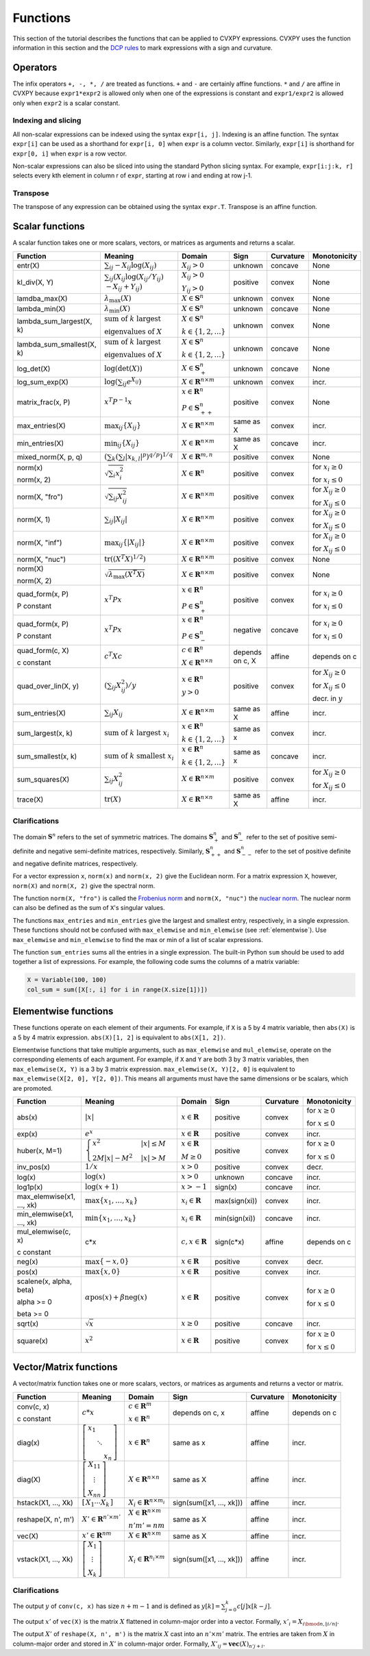 .. _functions:

Functions
=========

This section of the tutorial describes the functions that can be applied
to CVXPY expressions. CVXPY uses the function information in this
section and the `DCP rules <../dcp/index.html>`__ to mark expressions with a
sign and curvature.

Operators
---------

The infix operators ``+, -, *, /`` are treated as functions. ``+`` and
``-`` are certainly affine functions. ``*`` and ``/`` are affine in
CVXPY because ``expr1*expr2`` is allowed only when one of the
expressions is constant and ``expr1/expr2`` is allowed only when
``expr2`` is a scalar constant.

Indexing and slicing
^^^^^^^^^^^^^^^^^^^^

All non-scalar expressions can be indexed using the syntax
``expr[i, j]``. Indexing is an affine function. The syntax ``expr[i]``
can be used as a shorthand for ``expr[i, 0]`` when ``expr`` is a column
vector. Similarly, ``expr[i]`` is shorthand for ``expr[0, i]`` when
``expr`` is a row vector.

Non-scalar expressions can also be sliced into using the standard Python
slicing syntax. For example, ``expr[i:j:k, r]`` selects every kth
element in column r of ``expr``, starting at row i and ending at row
j-1.

Transpose
^^^^^^^^^

The transpose of any expression can be obtained using the syntax
``expr.T``. Transpose is an affine function.

Scalar functions
----------------

A scalar function takes one or more scalars, vectors, or matrices as arguments
and returns a scalar.

+---------------------------+------------------------+------------------------------+---------------------+-------------------+---------------------------+
|          Function         |        Meaning         |            Domain            |         Sign        |     Curvature     |        Monotonicity       |
+===========================+========================+==============================+=====================+===================+===========================+
| entr(X)                   | :math:`\sum_{ij}       | :math:`X_{ij} > 0`           | |unknown| unknown   | |concave| concave | None                      |
|                           | -X_{ij} \log (X_{ij})` |                              |                     |                   |                           |
+---------------------------+------------------------+------------------------------+---------------------+-------------------+---------------------------+
| kl_div(X, Y)              | :math:`\sum_{ij}\left( | :math:`X_{ij} > 0`           | |positive| positive | |convex| convex   | None                      |
|                           | X_{ij} \log(X_{ij}     |                              |                     |                   |                           |
|                           | /Y_{ij}) \\            | :math:`Y_{ij} > 0`           |                     |                   |                           |
|                           | -X_{ij}+Y_{ij}         |                              |                     |                   |                           |
|                           | \right)`               |                              |                     |                   |                           |
+---------------------------+------------------------+------------------------------+---------------------+-------------------+---------------------------+
| lamdba_max(X)             | :math:`\lambda_{       | :math:`X \in \mathbf{S}^n`   | |unknown| unknown   | |convex| convex   | None                      |
|                           | \max}(X)`              |                              |                     |                   |                           |
+---------------------------+------------------------+------------------------------+---------------------+-------------------+---------------------------+
| lambda_min(X)             | :math:`\lambda_{       | :math:`X \in \mathbf{S}^n`   | |unknown| unknown   | |concave| concave | None                      |
|                           | \min}(X)`              |                              |                     |                   |                           |
+---------------------------+------------------------+------------------------------+---------------------+-------------------+---------------------------+
| lambda_sum_largest(X, k)  | :math:`\text{          | :math:`X \in                 | |unknown| unknown   | |convex| convex   | None                      |
|                           | sum of } k             | \mathbf{S}^{n}`              |                     |                   |                           |
|                           | \text{ largest }`      |                              |                     |                   |                           |
|                           |                        | :math:`k \in \{1,2,\ldots\}` |                     |                   |                           |
|                           | :math:`\text{          |                              |                     |                   |                           |
|                           | eigenvalues of } X`    |                              |                     |                   |                           |
+---------------------------+------------------------+------------------------------+---------------------+-------------------+---------------------------+
| lambda_sum_smallest(X, k) | :math:`\text{          | :math:`X \in                 | |unknown| unknown   | |concave| concave | None                      |
|                           | sum of } k             | \mathbf{S}^{n}`              |                     |                   |                           |
|                           | \text{ largest }`      |                              |                     |                   |                           |
|                           |                        | :math:`k \in \{1,2,\ldots\}` |                     |                   |                           |
|                           | :math:`\text{          |                              |                     |                   |                           |
|                           | eigenvalues of } X`    |                              |                     |                   |                           |
+---------------------------+------------------------+------------------------------+---------------------+-------------------+---------------------------+
| log_det(X)                | :math:`\log \left(     | :math:`X \in \mathbf{S}^n_+` | |unknown| unknown   | |concave| concave | None                      |
|                           | \det (X)\right)`       |                              |                     |                   |                           |
+---------------------------+------------------------+------------------------------+---------------------+-------------------+---------------------------+
| log_sum_exp(X)            | :math:`\log \left(     | :math:`X \in                 | |unknown| unknown   | |convex| convex   | |incr| incr.              |
|                           | \sum_{ij}              | \mathbf{R}^{n \times m}`     |                     |                   |                           |
|                           | e^{X_{ij}}\right)`     |                              |                     |                   |                           |
+---------------------------+------------------------+------------------------------+---------------------+-------------------+---------------------------+
| matrix_frac(x, P)         | :math:`x^T P^{-1} x`   | :math:`x \in \mathbf{R}^n`   | |positive| positive | |convex| convex   | None                      |
|                           |                        |                              |                     |                   |                           |
|                           |                        | :math:`P \in                 |                     |                   |                           |
|                           |                        | \mathbf{S}^n_{++}`           |                     |                   |                           |
+---------------------------+------------------------+------------------------------+---------------------+-------------------+---------------------------+
| max_entries(X)            | :math:`\max_{ij}       | :math:`X \in                 | same as X           | |convex| convex   | |incr| incr.              |
|                           | \left\{ X_{ij}         | \mathbf{R}^{n \times m}`     |                     |                   |                           |
|                           | \right\}`              |                              |                     |                   |                           |
+---------------------------+------------------------+------------------------------+---------------------+-------------------+---------------------------+
| min_entries(X)            | :math:`\min_{ij}       | :math:`X \in                 | same as X           | |concave| concave | |incr| incr.              |
|                           | \left\{ X_{ij}         | \mathbf{R}^{n \times m}`     |                     |                   |                           |
|                           | \right\}`              |                              |                     |                   |                           |
+---------------------------+------------------------+------------------------------+---------------------+-------------------+---------------------------+
| mixed_norm(X, p, q)       | :math:`\left(\sum_k    | :math:`X \in                 | |positive| positive | |convex| convex   | None                      |
|                           | \left(\sum_l           | \mathbf{R}^{m,n}`            |                     |                   |                           |
|                           | \lvert x_{k,l}\rvert^p |                              |                     |                   |                           |
|                           | \right)^{q/p}          |                              |                     |                   |                           |
|                           | \right)^{1/q}`         |                              |                     |                   |                           |
+---------------------------+------------------------+------------------------------+---------------------+-------------------+---------------------------+
| norm(x)                   | :math:`\sqrt{          | :math:`X \in                 | |positive| positive | |convex| convex   | |incr| for                |
|                           | \sum_{i}               | \mathbf{R}^{n}`              |                     |                   | :math:`x_{i} \geq 0`      |
| norm(x, 2)                | x_{i}^2 }`             |                              |                     |                   |                           |
|                           |                        |                              |                     |                   |                           |
|                           |                        |                              |                     |                   | |decr| for                |
|                           |                        |                              |                     |                   | :math:`x_{i} \leq 0`      |
+---------------------------+------------------------+------------------------------+---------------------+-------------------+---------------------------+
| norm(X, "fro")            | :math:`\sqrt{          | :math:`X \in                 | |positive| positive | |convex| convex   | |incr| for                |
|                           | \sum_{ij}              | \mathbf{R}^{n \times m}`     |                     |                   | :math:`X_{ij} \geq 0`     |
|                           | X_{ij}^2 }`            |                              |                     |                   |                           |
|                           |                        |                              |                     |                   |                           |
|                           |                        |                              |                     |                   | |decr| for                |
|                           |                        |                              |                     |                   | :math:`X_{ij} \leq 0`     |
+---------------------------+------------------------+------------------------------+---------------------+-------------------+---------------------------+
| norm(X, 1)                | :math:`\sum_{ij}       | :math:`X \in                 | |positive| positive | |convex| convex   | |incr| for                |
|                           | \lvert X_{ij} \rvert`  | \mathbf{R}^{n \times m}`     |                     |                   | :math:`X_{ij} \geq 0`     |
|                           |                        |                              |                     |                   |                           |
|                           |                        |                              |                     |                   | |decr| for                |
|                           |                        |                              |                     |                   | :math:`X_{ij} \leq 0`     |
+---------------------------+------------------------+------------------------------+---------------------+-------------------+---------------------------+
| norm(X, "inf")            | :math:`\max_{ij} \{    | :math:`X \in                 | |positive| positive | |convex| convex   | |incr| for                |
|                           | \lvert X_{ij} \rvert   | \mathbf{R}^{n \times m}`     |                     |                   | :math:`X_{ij} \geq 0`     |
|                           | \}`                    |                              |                     |                   |                           |
|                           |                        |                              |                     |                   | |decr| for                |
|                           |                        |                              |                     |                   | :math:`X_{ij} \leq 0`     |
+---------------------------+------------------------+------------------------------+---------------------+-------------------+---------------------------+
| norm(X, "nuc")            | :math:`\mathrm{tr}     | :math:`X \in                 | |positive| positive | |convex| convex   | None                      |
|                           | \left(\left(X^T X      | \mathbf{R}^{n \times m}`     |                     |                   |                           |
|                           | \right)^{1/2}\right)`  |                              |                     |                   |                           |
+---------------------------+------------------------+------------------------------+---------------------+-------------------+---------------------------+
| norm(X)                   | :math:`\sqrt{          | :math:`X \in                 | |positive| positive | |convex| convex   | None                      |
|                           | \lambda_{\max}         | \mathbf{R}^{n \times m}`     |                     |                   |                           |
| norm(X, 2)                | \left(X^T X\right)}`   |                              |                     |                   |                           |
+---------------------------+------------------------+------------------------------+---------------------+-------------------+---------------------------+
| quad_form(x, P)           | :math:`x^T P x`        | :math:`x \in \mathbf{R}^n`   | |positive| positive | |convex| convex   | |incr| for                |
|                           |                        |                              |                     |                   | :math:`x_i \geq 0`        |
| P constant                |                        | :math:`P \in \mathbf{S}^n_+` |                     |                   |                           |
|                           |                        |                              |                     |                   | |decr| for                |
|                           |                        |                              |                     |                   | :math:`x_i \leq 0`        |
+---------------------------+------------------------+------------------------------+---------------------+-------------------+---------------------------+
| quad_form(x, P)           | :math:`x^T P x`        | :math:`x \in \mathbf{R}^n`   | |negative| negative | |concave| concave | |decr| for                |
|                           |                        |                              |                     |                   | :math:`x_i \geq 0`        |
| P constant                |                        | :math:`P \in \mathbf{S}^n_-` |                     |                   |                           |
|                           |                        |                              |                     |                   | |incr| for                |
|                           |                        |                              |                     |                   | :math:`x_i \leq 0`        |
+---------------------------+------------------------+------------------------------+---------------------+-------------------+---------------------------+
| quad_form(c, X)           | :math:`c^T X c`        | :math:`c \in \mathbf{R}^n`   | depends on c, X     | |affine| affine   | depends on c              |
|                           |                        |                              |                     |                   |                           |
| c constant                |                        | :math:`X \in                 |                     |                   |                           |
|                           |                        | \mathbf{R}^{n \times n}`     |                     |                   |                           |
+---------------------------+------------------------+------------------------------+---------------------+-------------------+---------------------------+
| quad_over_lin(X, y)       | :math:`\left(\sum_{ij} | :math:`x \in \mathbf{R}^n`   | |positive| positive | |convex| convex   | |incr| for                |
|                           | X_{ij}^2\right)/y`     |                              |                     |                   | :math:`X_{ij} \geq 0`     |
|                           |                        | :math:`y > 0`                |                     |                   |                           |
|                           |                        |                              |                     |                   | |decr| for                |
|                           |                        |                              |                     |                   | :math:`X_{ij} \leq 0`     |
|                           |                        |                              |                     |                   |                           |
|                           |                        |                              |                     |                   | |decr| decr. in :math:`y` |
+---------------------------+------------------------+------------------------------+---------------------+-------------------+---------------------------+
| sum_entries(X)            | :math:`\sum_{ij}       | :math:`X \in                 | same as X           | |affine| affine   | |incr| incr.              |
|                           | X_{ij}`                | \mathbf{R}^{n \times m}`     |                     |                   |                           |
+---------------------------+------------------------+------------------------------+---------------------+-------------------+---------------------------+
| sum_largest(x, k)         | :math:`\text{          | :math:`x \in                 | same as x           | |convex| convex   | |incr| incr.              |
|                           | sum of } k             | \mathbf{R}^{n}`              |                     |                   |                           |
|                           | \text{ largest }       |                              |                     |                   |                           |
|                           | x_i`                   | :math:`k \in \{1,2,\ldots\}` |                     |                   |                           |
+---------------------------+------------------------+------------------------------+---------------------+-------------------+---------------------------+
| sum_smallest(x, k)        | :math:`\text{          | :math:`x \in                 | same as x           | |concave| concave | |incr| incr.              |
|                           | sum of } k             | \mathbf{R}^{n}`              |                     |                   |                           |
|                           | \text{ smallest }      |                              |                     |                   |                           |
|                           | x_i`                   | :math:`k \in \{1,2,\ldots\}` |                     |                   |                           |
+---------------------------+------------------------+------------------------------+---------------------+-------------------+---------------------------+
| sum_squares(X)            | :math:`\sum_{ij}       | :math:`X \in                 | |positive| positive | |convex| convex   | |incr| for                |
|                           | X_{ij}^2`              | \mathbf{R}^{n \times m}`     |                     |                   | :math:`X_{ij} \geq 0`     |
|                           |                        |                              |                     |                   |                           |
|                           |                        |                              |                     |                   | |decr| for                |
|                           |                        |                              |                     |                   | :math:`X_{ij} \leq 0`     |
+---------------------------+------------------------+------------------------------+---------------------+-------------------+---------------------------+
| trace(X)                  | :math:`\mathrm{tr}     | :math:`X \in                 | same as X           | |affine| affine   | |incr| incr.              |
|                           | \left(X \right)`       | \mathbf{R}^{n \times n}`     |                     |                   |                           |
+---------------------------+------------------------+------------------------------+---------------------+-------------------+---------------------------+

Clarifications
^^^^^^^^^^^^^^

The domain :math:`\mathbf{S}^n` refers to the set of symmetric matrices. The domains :math:`\mathbf{S}^n_+` and :math:`\mathbf{S}^n_-` refer to the set of positive semi-definite and negative semi-definite matrices, respectively. Similarly, :math:`\mathbf{S}^n_{++}` and :math:`\mathbf{S}^n_{--}` refer to the set of positive definite and negative definite matrices, respectively.

For a vector expression ``x``, ``norm(x)`` and ``norm(x, 2)`` give the Euclidean norm. For a matrix expression ``X``, however, ``norm(X)`` and ``norm(X, 2)`` give the spectral norm.

The function ``norm(X, "fro")`` is called the `Frobenius norm <http://en.wikipedia.org/wiki/Matrix_norm#Frobenius_norm>`__
and ``norm(X, "nuc")`` the `nuclear norm <http://en.wikipedia.org/wiki/Matrix_norm#Schatten_norms>`__. The nuclear norm can also be defined as the sum of ``X``'s singular values.

The functions ``max_entries`` and ``min_entries`` give the largest and smallest entry, respectively, in a single expression. These functions should not be confused with ``max_elemwise`` and ``min_elemwise`` (see :ref:`elementwise`). Use ``max_elemwise`` and ``min_elemwise`` to find the max or min of a list of scalar expressions.

The function ``sum_entries`` sums all the entries in a single expression. The built-in Python ``sum`` should be used to add together a list of expressions. For example, the following code sums the columns of a matrix variable:

.. code:: python

    X = Variable(100, 100)
    col_sum = sum([X[:, i] for i in range(X.size[1])])

.. _elementwise:

Elementwise functions
---------------------

These functions operate on each element of their arguments. For example, if ``X`` is a 5 by 4 matrix variable,
then ``abs(X)`` is a 5 by 4 matrix expression. ``abs(X)[1, 2]`` is equivalent to ``abs(X[1, 2])``.

Elementwise functions that take multiple arguments, such as ``max_elemwise`` and ``mul_elemwise``, operate on the corresponding elements of each argument.
For example, if ``X`` and ``Y`` are both 3 by 3 matrix variables, then ``max_elemwise(X, Y)`` is a 3 by 3 matrix expression.
``max_elemwise(X, Y)[2, 0]`` is equivalent to ``max_elemwise(X[2, 0], Y[2, 0])``. This means all arguments must have the same dimensions or be
scalars, which are promoted.

+---------------------------+-------------------------+----------------------------+---------------------+-------------------+------------------+
|          Function         |         Meaning         |           Domain           |         Sign        |     Curvature     |   Monotonicity   |
+===========================+=========================+============================+=====================+===================+==================+
| abs(x)                    | :math:`\lvert x \rvert` | :math:`x \in \mathbf{R}`   | |positive| positive | |convex| convex   | |incr| for       |
|                           |                         |                            |                     |                   | :math:`x \geq 0` |
|                           |                         |                            |                     |                   |                  |
|                           |                         |                            |                     |                   | |decr| for       |
|                           |                         |                            |                     |                   | :math:`x \leq 0` |
+---------------------------+-------------------------+----------------------------+---------------------+-------------------+------------------+
| exp(x)                    | :math:`e^x`             | :math:`x \in \mathbf{R}`   | |positive| positive | |convex| convex   | |incr| incr.     |
+---------------------------+-------------------------+----------------------------+---------------------+-------------------+------------------+
| huber(x, M=1)             | :math:`\begin{cases}    | :math:`x \in \mathbf{R}`   | |positive| positive | |convex| convex   | |incr| for       |
|                           | x^2 &|x| \leq           |                            |                     |                   | :math:`x \geq 0` |
|                           | M  \\                   | :math:`M \geq 0`           |                     |                   |                  |
|                           | 2M|x| - M^2             |                            |                     |                   | |decr| for       |
|                           | &|x| >                  |                            |                     |                   | :math:`x \leq 0` |
|                           | M                       |                            |                     |                   |                  |
|                           | \end{cases}`            |                            |                     |                   |                  |
+---------------------------+-------------------------+----------------------------+---------------------+-------------------+------------------+
| inv_pos(x)                | :math:`1/x`             | :math:`x > 0`              | |positive| positive | |convex| convex   | |decr| decr.     |
+---------------------------+-------------------------+----------------------------+---------------------+-------------------+------------------+
| log(x)                    | :math:`\log(x)`         | :math:`x > 0`              | |unknown| unknown   | |concave| concave | |incr| incr.     |
+---------------------------+-------------------------+----------------------------+---------------------+-------------------+------------------+
| log1p(x)                  | :math:`\log(x+1)`       | :math:`x > -1`             | sign(x)             | |concave| concave | |incr| incr.     |
+---------------------------+-------------------------+----------------------------+---------------------+-------------------+------------------+
| max_elemwise(x1, ..., xk) | :math:`\max \left\{     | :math:`x_i \in \mathbf{R}` | max(sign(xi))       | |convex| convex   | |incr| incr.     |
|                           | x_1, \ldots , x_k       |                            |                     |                   |                  |
|                           | \right\}`               |                            |                     |                   |                  |
+---------------------------+-------------------------+----------------------------+---------------------+-------------------+------------------+
| min_elemwise(x1, ..., xk) | :math:`\min \left\{     | :math:`x_i \in \mathbf{R}` | min(sign(xi))       | |concave| concave | |incr| incr.     |
|                           | x_1, \ldots , x_k       |                            |                     |                   |                  |
|                           | \right\}`               |                            |                     |                   |                  |
+---------------------------+-------------------------+----------------------------+---------------------+-------------------+------------------+
| mul_elemwise(c, x)        | c*x                     | :math:`c,x \in             | sign(c*x)           | |affine| affine   | depends on c     |
|                           |                         | \mathbf{R}`                |                     |                   |                  |
| c constant                |                         |                            |                     |                   |                  |
+---------------------------+-------------------------+----------------------------+---------------------+-------------------+------------------+
| neg(x)                    | :math:`\max \left\{     | :math:`x \in \mathbf{R}`   | |positive| positive | |convex| convex   | |decr| decr.     |
|                           | -x, 0 \right\}`         |                            |                     |                   |                  |
+---------------------------+-------------------------+----------------------------+---------------------+-------------------+------------------+
| pos(x)                    | :math:`\max \left\{     | :math:`x \in \mathbf{R}`   | |positive| positive | |convex| convex   | |incr| incr.     |
|                           | x, 0 \right\}`          |                            |                     |                   |                  |
+---------------------------+-------------------------+----------------------------+---------------------+-------------------+------------------+
| scalene(x, alpha, beta)   | :math:`\alpha           | :math:`x \in \mathbf{R}`   | |positive| positive | |convex| convex   | |incr| for       |
|                           | \mathrm{pos}(x)         |                            |                     |                   | :math:`x \geq 0` |
| alpha >= 0                | + \beta                 |                            |                     |                   |                  |
|                           | \mathrm{neg}(x)`        |                            |                     |                   | |decr| for       |
| beta >= 0                 |                         |                            |                     |                   | :math:`x \leq 0` |
+---------------------------+-------------------------+----------------------------+---------------------+-------------------+------------------+
| sqrt(x)                   | :math:`\sqrt x`         | :math:`x \geq 0`           | |positive| positive | |concave| concave | |incr| incr.     |
+---------------------------+-------------------------+----------------------------+---------------------+-------------------+------------------+
| square(x)                 | :math:`x^2`             | :math:`x \in \mathbf{R}`   | |positive| positive | |convex| convex   | |incr| for       |
|                           |                         |                            |                     |                   | :math:`x \geq 0` |
|                           |                         |                            |                     |                   |                  |
|                           |                         |                            |                     |                   | |decr| for       |
|                           |                         |                            |                     |                   | :math:`x \leq 0` |
+---------------------------+-------------------------+----------------------------+---------------------+-------------------+------------------+

Vector/Matrix functions
-----------------------

A vector/matrix function takes one or more scalars, vectors, or matrices as arguments
and returns a vector or matrix.

+---------------------+-----------------------------+----------------------------+--------------------------+-----------------+--------------+
|       Function      |           Meaning           |           Domain           |           Sign           |    Curvature    | Monotonicity |
+=====================+=============================+============================+==========================+=================+==============+
| conv(c, x)          | :math:`c*x`                 | :math:`c\in\mathbf{R}^m`   | depends on c, x          | |affine| affine | depends on c |
|                     |                             |                            |                          |                 |              |
| c constant          |                             | :math:`x\in \mathbf{R}^n`  |                          |                 |              |
+---------------------+-----------------------------+----------------------------+--------------------------+-----------------+--------------+
| diag(x)             | :math:`\left[\begin{matrix} | :math:`x \in               | same as x                | |affine| affine | |incr| incr. |
|                     | x_1  & &  \\                | \mathbf{R}^{n}`            |                          |                 |              |
|                     | & \ddots & \\               |                            |                          |                 |              |
|                     | & & x_n                     |                            |                          |                 |              |
|                     | \end{matrix}\right]`        |                            |                          |                 |              |
+---------------------+-----------------------------+----------------------------+--------------------------+-----------------+--------------+
| diag(X)             | :math:`\left[\begin{matrix} | :math:`X \in               | same as X                | |affine| affine | |incr| incr. |
|                     | X_{11}  \\                  | \mathbf{R}^{n \times n}`   |                          |                 |              |
|                     | \vdots \\                   |                            |                          |                 |              |
|                     | X_{nn}                      |                            |                          |                 |              |
|                     | \end{matrix}\right]`        |                            |                          |                 |              |
+---------------------+-----------------------------+----------------------------+--------------------------+-----------------+--------------+
| hstack(X1, ..., Xk) | :math:`\left[\begin{matrix} | :math:`X_i \in             | sign(sum([x1, ..., xk])) | |affine| affine | |incr| incr. |
|                     | X_1  \cdots    X_k          | \mathbf{R}^{n \times m_i}` |                          |                 |              |
|                     | \end{matrix}\right]`        |                            |                          |                 |              |
+---------------------+-----------------------------+----------------------------+--------------------------+-----------------+--------------+
| reshape(X, n', m')  | :math:`X' \in               | :math:`X \in               | same as X                | |affine| affine | |incr| incr. |
|                     | \mathbf{R}^{n' \times m'}`  | \mathbf{R}^{n \times m}`   |                          |                 |              |
|                     |                             |                            |                          |                 |              |
|                     |                             | :math:`n'm' = nm`          |                          |                 |              |
+---------------------+-----------------------------+----------------------------+--------------------------+-----------------+--------------+
| vec(X)              | :math:`x' \in               | :math:`X \in               | same as X                | |affine| affine | |incr| incr. |
|                     | \mathbf{R}^{nm}`            | \mathbf{R}^{n \times m}`   |                          |                 |              |
|                     |                             |                            |                          |                 |              |
+---------------------+-----------------------------+----------------------------+--------------------------+-----------------+--------------+
| vstack(X1, ..., Xk) | :math:`\left[\begin{matrix} | :math:`X_i \in             | sign(sum([x1, ..., xk])) | |affine| affine | |incr| incr. |
|                     | X_1  \\                     | \mathbf{R}^{n_i \times m}` |                          |                 |              |
|                     | \vdots  \\                  |                            |                          |                 |              |
|                     | X_k                         |                            |                          |                 |              |
|                     | \end{matrix}\right]`        |                            |                          |                 |              |
+---------------------+-----------------------------+----------------------------+--------------------------+-----------------+--------------+

Clarifications
^^^^^^^^^^^^^^
The output :math:`y` of ``conv(c, x)`` has size :math:`n+m-1` and is defined as
:math:`y[k]=\sum_{j=0}^k c[j]x[k-j]`.

The output :math:`x'` of ``vec(X)`` is the matrix :math:`X` flattened in column-major order into a vector.
Formally, :math:`x'_i = X_{i \bmod{n}, \left \lfloor{i/n}\right \rfloor }`.

The output :math:`X'` of ``reshape(X, n', m')`` is the matrix :math:`X` cast into an :math:`n' \times m'` matrix.
The entries are taken from :math:`X` in column-major order and stored in :math:`X'` in column-major order.
Formally, :math:`X'_{ij} = \mathbf{vec}(X)_{n'j + i}`.

.. |positive| image:: functions_files/positive.svg
              :width: 15px
              :height: 15px

.. |negative| image:: functions_files/negative.svg
              :width: 15px
              :height: 15px

.. |unknown| image:: functions_files/unknown.svg
              :width: 15px
              :height: 15px

.. |convex| image:: functions_files/convex.svg
              :width: 15px
              :height: 15px

.. |concave| image:: functions_files/concave.svg
              :width: 15px
              :height: 15px

.. |affine| image:: functions_files/affine.svg
              :width: 15px
              :height: 15px

.. |incr| image:: functions_files/increasing.svg
              :width: 15px
              :height: 15px

.. |decr| image:: functions_files/decreasing.svg
              :width: 15px
              :height: 15px
